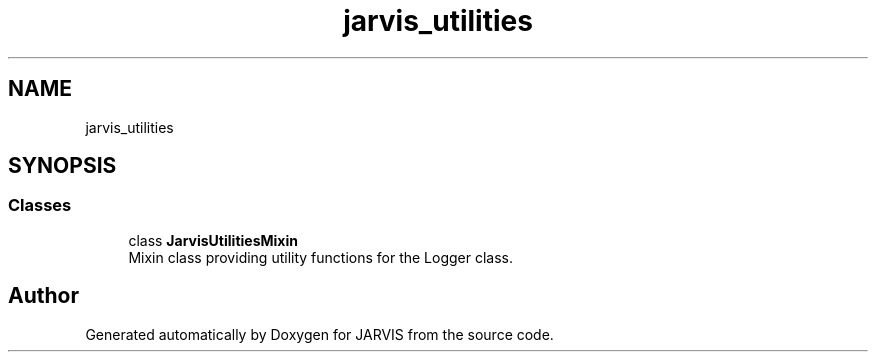 .TH "jarvis_utilities" 3 "JARVIS" \" -*- nroff -*-
.ad l
.nh
.SH NAME
jarvis_utilities
.SH SYNOPSIS
.br
.PP
.SS "Classes"

.in +1c
.ti -1c
.RI "class \fBJarvisUtilitiesMixin\fP"
.br
.RI "Mixin class providing utility functions for the Logger class\&. "
.in -1c
.SH "Author"
.PP 
Generated automatically by Doxygen for JARVIS from the source code\&.
